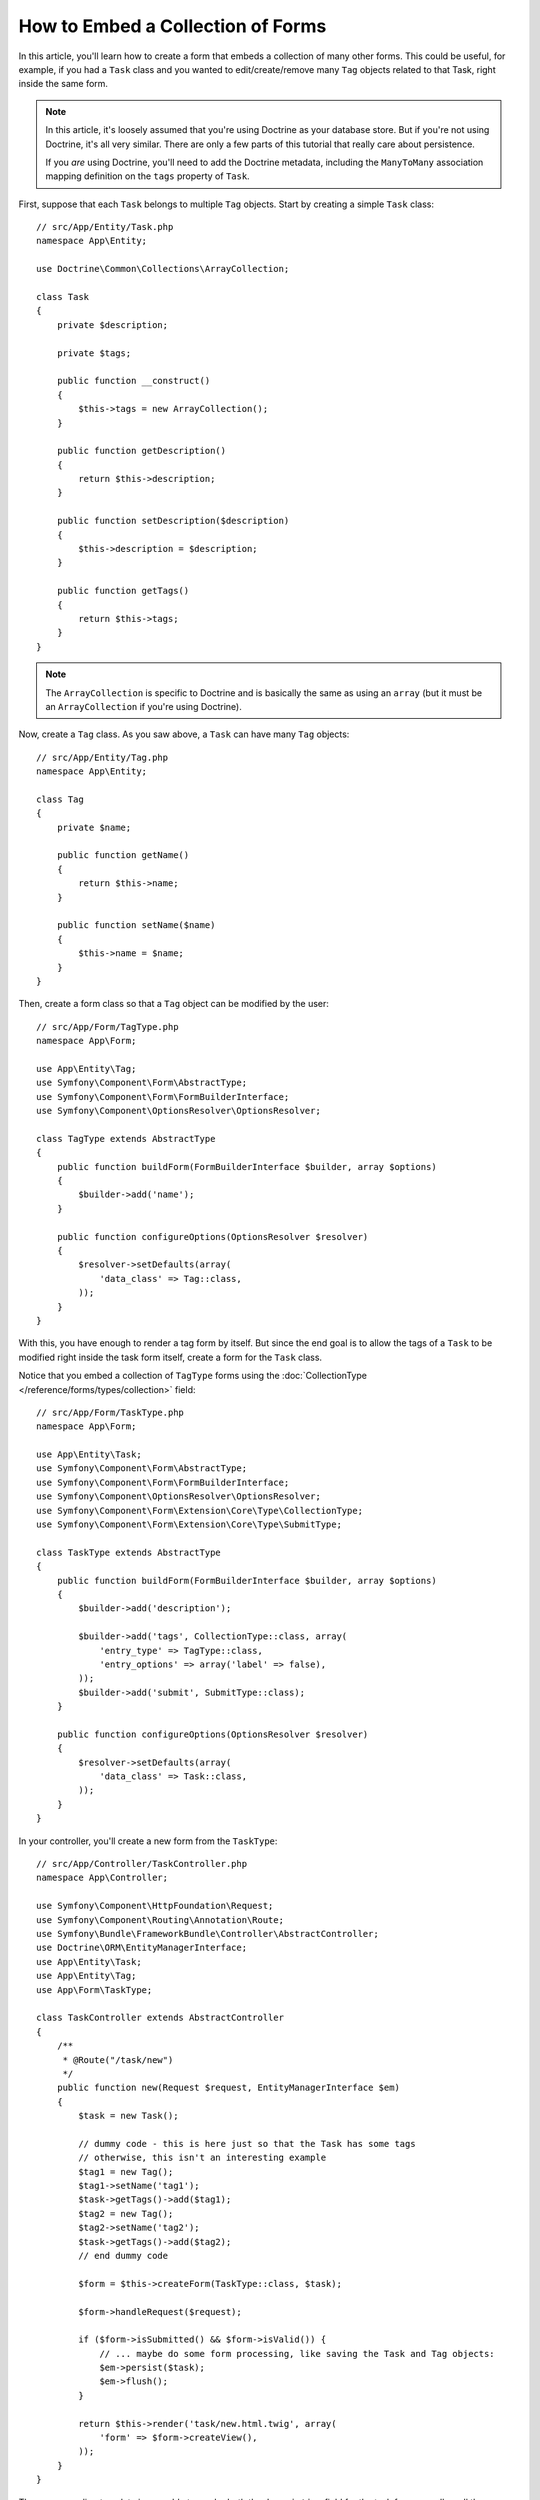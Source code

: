 .. index::
   single: Form; Embed collection of forms

How to Embed a Collection of Forms
==================================

In this article, you'll learn how to create a form that embeds a collection
of many other forms. This could be useful, for example, if you had a ``Task``
class and you wanted to edit/create/remove many ``Tag`` objects related to
that Task, right inside the same form.

.. note::

    In this article, it's loosely assumed that you're using Doctrine as your
    database store. But if you're not using Doctrine, it's all very similar.
    There are only a few parts of this tutorial that really care about
    persistence.

    If you *are* using Doctrine, you'll need to add the Doctrine metadata,
    including the ``ManyToMany`` association mapping definition on the
    ``tags`` property of ``Task``.

First, suppose that each ``Task`` belongs to multiple ``Tag`` objects. Start
by creating a simple ``Task`` class::

    // src/App/Entity/Task.php
    namespace App\Entity;

    use Doctrine\Common\Collections\ArrayCollection;

    class Task
    {
        private $description;

        private $tags;

        public function __construct()
        {
            $this->tags = new ArrayCollection();
        }

        public function getDescription()
        {
            return $this->description;
        }

        public function setDescription($description)
        {
            $this->description = $description;
        }

        public function getTags()
        {
            return $this->tags;
        }
    }

.. note::

    The ``ArrayCollection`` is specific to Doctrine and is basically the
    same as using an ``array`` (but it must be an ``ArrayCollection`` if
    you're using Doctrine).

Now, create a ``Tag`` class. As you saw above, a ``Task`` can have many ``Tag``
objects::

    // src/App/Entity/Tag.php
    namespace App\Entity;

    class Tag
    {
        private $name;

        public function getName()
        {
            return $this->name;
        }

        public function setName($name)
        {
            $this->name = $name;
        }
    }

Then, create a form class so that a ``Tag`` object can be modified by the user::

    // src/App/Form/TagType.php
    namespace App\Form;

    use App\Entity\Tag;
    use Symfony\Component\Form\AbstractType;
    use Symfony\Component\Form\FormBuilderInterface;
    use Symfony\Component\OptionsResolver\OptionsResolver;

    class TagType extends AbstractType
    {
        public function buildForm(FormBuilderInterface $builder, array $options)
        {
            $builder->add('name');
        }

        public function configureOptions(OptionsResolver $resolver)
        {
            $resolver->setDefaults(array(
                'data_class' => Tag::class,
            ));
        }
    }

With this, you have enough to render a tag form by itself. But since the end
goal is to allow the tags of a ``Task`` to be modified right inside the task
form itself, create a form for the ``Task`` class.

Notice that you embed a collection of ``TagType`` forms using the
:doc:`CollectionType </reference/forms/types/collection>` field::

    // src/App/Form/TaskType.php
    namespace App\Form;

    use App\Entity\Task;
    use Symfony\Component\Form\AbstractType;
    use Symfony\Component\Form\FormBuilderInterface;
    use Symfony\Component\OptionsResolver\OptionsResolver;
    use Symfony\Component\Form\Extension\Core\Type\CollectionType;
    use Symfony\Component\Form\Extension\Core\Type\SubmitType;

    class TaskType extends AbstractType
    {
        public function buildForm(FormBuilderInterface $builder, array $options)
        {
            $builder->add('description');

            $builder->add('tags', CollectionType::class, array(
                'entry_type' => TagType::class,
                'entry_options' => array('label' => false),
            ));
            $builder->add('submit', SubmitType::class);
        }

        public function configureOptions(OptionsResolver $resolver)
        {
            $resolver->setDefaults(array(
                'data_class' => Task::class,
            ));
        }
    }

In your controller, you'll create a new form from the ``TaskType``::

    // src/App/Controller/TaskController.php
    namespace App\Controller;

    use Symfony\Component\HttpFoundation\Request;
    use Symfony\Component\Routing\Annotation\Route;
    use Symfony\Bundle\FrameworkBundle\Controller\AbstractController;
    use Doctrine\ORM\EntityManagerInterface;
    use App\Entity\Task;
    use App\Entity\Tag;
    use App\Form\TaskType;

    class TaskController extends AbstractController
    {
        /**
         * @Route("/task/new")
         */
        public function new(Request $request, EntityManagerInterface $em)
        {
            $task = new Task();

            // dummy code - this is here just so that the Task has some tags
            // otherwise, this isn't an interesting example
            $tag1 = new Tag();
            $tag1->setName('tag1');
            $task->getTags()->add($tag1);
            $tag2 = new Tag();
            $tag2->setName('tag2');
            $task->getTags()->add($tag2);
            // end dummy code

            $form = $this->createForm(TaskType::class, $task);

            $form->handleRequest($request);

            if ($form->isSubmitted() && $form->isValid()) {
                // ... maybe do some form processing, like saving the Task and Tag objects:
                $em->persist($task);
                $em->flush();
            }

            return $this->render('task/new.html.twig', array(
                'form' => $form->createView(),
            ));
        }
    }

The corresponding template is now able to render both the ``description``
field for the task form as well as all the ``TagType`` forms for any tags
that are already related to this ``Task``. The above controller has some
dummy code so that you can see this in action (since a newly created ``Task``
has zero tags).

.. code-block:: html+twig

    {# templates/task/new.html.twig #}

    {# ... #}
    
    <h2>New Task</h2>
    {{ form_start(form) }}
        {# render the task's only field: description #}
        {{ form_row(form.description) }}

        <h3>Tags</h3>
        <ul class="tags">
            {# iterate over each existing tag and render its only field: name #}
            {% for tag in form.tags %}
                <li>{{ form_row(tag.name) }}</li>
            {% endfor %}
        </ul>
    {{ form_end(form) }}

    {# ... #}

When the user submits the form, the submitted data for the ``tags`` field is
used to construct an ``ArrayCollection`` of ``Tag`` objects, which is then set
on the ``tag`` field of the ``Task`` instance.

The ``tags`` collection is accessible naturally via ``$task->getTags()``
and can be persisted to the database or used however you need.

So far, this works great, but this doesn't allow you to dynamically add new
tags or delete existing tags. So, while editing existing tags will work
great, your users can't actually add any new tags yet.

.. caution::

    In this article, you embed only one collection, but you are not limited
    to this. You can also embed nested collections as many levels down as you
    like. But if you use Xdebug in your development setup, you may receive
    a ``Maximum function nesting level of '100' reached, aborting!`` error.
    This is due to the ``xdebug.max_nesting_level`` PHP setting, which defaults
    to ``100``.

    This directive limits recursion to 100 calls which may not be enough for
    rendering the form in the template if you render the whole form at
    once (e.g ``form_widget(form)``). To fix this you can set this directive
    to a higher value (either via a ``php.ini`` file or via :phpfunction:`ini_set`,
    for example in ``app/autoload.php``) or render each form field by hand
    using ``form_row()``.

.. _form-collections-new-prototype:

Allowing "new" Tags with the "Prototype"
----------------------------------------

Allowing the user to dynamically add new tags means that you'll need to
use some JavaScript. Previously you added two tags to your form in the controller.
Now let the users add as many tag forms as they need directly in the browser.

The first thing you need to do is to let the form collection know that it will
receive an unknown number of tags. So far you've added two tags and the form
type expects to receive exactly two. If it gets more, the following error will be
thrown: ``This form should not contain extra fields``. To make the number flexible,
add the ``allow_add`` option to your collection field::

    // src/App/Form/TaskType.php

    // ...
    public function buildForm(FormBuilderInterface $builder, array $options)
    {
        // ...
        $builder->add('tags', CollectionType::class, array(
            // ...
            'allow_add' => true,
        ));
    }

In addition to telling the field to accept any number of submitted objects,
``allow_add`` also makes a ``prototype`` variable available to you. This
"prototype" is a little "template" that contains all the HTML needed to dynamically
render any new "tag" forms with JavaScript. To render the prototype, add the following
``data-prototype`` attribute to the existing ``<ul>`` in your template:

.. code-block:: html+twig

    <ul class="tags" data-prototype="{{ form_widget(form.tags.vars.prototype)|e('html_attr') }}">

On the rendered page, the result will look something like this:

.. code-block:: html

    <ul class="tags" data-prototype="&lt;div&gt;&lt;label class=&quot; required&quot;&gt;__name__&lt;/label&gt;&lt;div id=&quot;task_tags___name__&quot;&gt;&lt;div&gt;&lt;label for=&quot;task_tags___name___name&quot; class=&quot; required&quot;&gt;Name&lt;/label&gt;&lt;input type=&quot;text&quot; id=&quot;task_tags___name___name&quot; name=&quot;task[tags][__name__][name]&quot; required=&quot;required&quot; maxlength=&quot;255&quot; /&gt;&lt;/div&gt;&lt;/div&gt;&lt;/div&gt;">


.. seealso::

    If you want to customize the HTML code in the prototype, see
    :ref:`form-custom-prototype`.

.. tip::

    The ``form.tags.vars.prototype`` is a form element that looks and feels just
    like the individual ``form_widget(tag)`` elements inside your ``for`` loop.
    This means that you can call ``form_widget()``, ``form_row()`` or ``form_label()``
    on it. You could even choose to render only one of its fields (e.g. the
    ``name`` field):

    .. code-block:: html+twig

        {{ form_widget(form.tags.vars.prototype.name)|e }}

.. note::

    You can also render the entire "tags" sub-form at once (e.g. ``form_row(form.tags)``).
    In this case the ``data-prototype`` attribute is automatically added to the containing ``div``,
    and you need to adjust the following JavaScript accordingly.

Now we need some JavaScript to read this attribute and dynamically add new tag forms
when the user clicks an "Add a tag" link. To make things simple, this example uses `jQuery`_.

First, add the link somewhere in your template:

.. code-block:: html+twig

    {# templates/task/new.html.twig #}
    
    {# ... #}
    
    {{ form_start(form) }}
    
        {# ... #}

        <a href="#" class="add_tag_link">Add a tag</a>
        
    {{ form_end(form) }}

    {# ... #}

Now add the required functionality with JavaScript:

.. code-block:: javascript

    // JavaScript

    $(document).ready(function() {
        $('.add_tag_link').click(function(e) {
            e.preventDefault();
            addTagForm();
        });
    });
    
    function addTagForm() {
        var collectionHolder = 'ul.tags';
        // Set up a new `li` with the contents of the prototype:
        var newForm = '<li>' + $(collectionHolder).data('prototype') + '</li>';

        // Get the index of the new `li`:
        var index = $(collectionHolder + ' li').length;

        // Replace `__name__` in the prototype's HTML with the current index:
        newForm = newForm.replace(/__name__/g, index);

        // You need this only if you didn't set 'label' => false in your tags field in TaskType
        // Replace '__name__label__' in the prototype's HTML to
        // instead be a number based on how many items we have
        // newForm = newForm.replace(/__name__label__/g, index);
        
        // Convert the HTML string to a jQuery object. This is needed later, when we add a "delete this tag" link:
        var $newForm = $(newForm);
        $(collectionHolder).append($newForm);        
    }

The ``data-prototype`` HTML contains the tag ``text`` input element with a name of
``task[tags][__name__][name]`` and id of ``task_tags___name___name``. The ``__name__``
is a little "placeholder", which is replaced with a unique, incrementing number
(e.g. ``task[tags][3][name]``).

.. seealso::

    You can find a working example in this `JSFiddle`_.

Now, each time a user clicks the ``Add a tag`` link, a new sub form will
appear on the page. When the form is submitted, any new tag forms will be converted
into new ``Tag`` objects and added to the ``tags`` property of the ``Task`` object.

To make handling these new tags easier, add an "adder" and a "remover" method
for the tags in the ``Task`` class::

    // src/App/Entity/Task.php

    // ...
    class Task
    {
        // ...
        public function addTag(Tag $tag)
        {
            $this->tags->add($tag);
        }

        public function removeTag(Tag $tag)
        {
            // empty for now
        }
    }

Next, add a ``by_reference`` option to the ``tags`` field and set it to ``false``::

    // src/App/Form/TaskType.php

    // ...
    public function buildForm(FormBuilderInterface $builder, array $options)
    {
        // ...
        $builder->add('tags', CollectionType::class, array(
            // ...
            'by_reference' => false,
        ));
    }

With these two changes, when the form is submitted, each new ``Tag`` object
is added to the ``Task`` class by calling the ``addTag()`` method. Before this
change, they were added internally by the form by calling ``$task->getTags()->add($tag)``.
That was just fine, but forcing the use of the "adder" method makes handling
these new ``Tag`` objects easier (especially if you're using Doctrine, which
you will learn about next!).

.. caution::

    You have to create **both** ``addTag()`` and ``removeTag()`` methods,
    otherwise the form will still use ``setTag()`` even if ``by_reference`` is ``false``.
    You'll learn more about the ``removeTag()`` method later in this article.

.. sidebar:: Doctrine: Cascading Relations and saving the "Inverse" side

    To save the new tags with Doctrine, you need to consider two more things. First,
    unless you iterate over all of the new ``Tag`` objects and call
    ``$entityManager->persist($tag)`` on each, you'll receive this error from Doctrine:

        A new entity was found through the relationship
        ``App\Entity\Task#tags`` that was not configured to
        cascade persist operations for entity...

    To fix this, you may choose to "cascade" the persist operation automatically
    from the ``Task`` object to any related tags. To do this, add the ``cascade``
    option to your mapping:

    .. configuration-block::

        .. code-block:: php-annotations

            // src/App/Entity/Task.php

            // ...

            /**
             * @ORM\ManyToMany(targetEntity="Tag", cascade={"persist"})
             */
            protected $tags;

        .. code-block:: yaml

            # src/App/Resources/config/doctrine/Task.orm.yml
            App\Entity\Task:
                type: entity
                # ...
                oneToMany:
                    tags:
                        targetEntity: Tag
                        cascade:      [persist]

        .. code-block:: xml

            <!-- src/App/Resources/config/doctrine/Task.orm.xml -->
            <?xml version="1.0" encoding="UTF-8" ?>
            <doctrine-mapping xmlns="http://doctrine-project.org/schemas/orm/doctrine-mapping"
                xmlns:xsi="http://www.w3.org/2001/XMLSchema-instance"
                xsi:schemaLocation="http://doctrine-project.org/schemas/orm/doctrine-mapping
                                http://doctrine-project.org/schemas/orm/doctrine-mapping.xsd">

                <entity name="App\Entity\Task">
                    <!-- ... -->
                    <one-to-many field="tags" target-entity="Tag">
                        <cascade>
                            <cascade-persist />
                        </cascade>
                    </one-to-many>
                </entity>
            </doctrine-mapping>

    The second potential issue deals with the `Owning Side and Inverse Side`_
    of Doctrine relationships. In the many-to-many association of this example,
    if the "owning" side of the relationship is ``Task``, then persistence will
    work fine as the tags are properly added to the task.
    
    However, if you have a **one-to-many** association, the owning side is always the
    "many" side (``Tag`` in our example). In this case you have to make sure that
    the ``Task`` is set on each ``Tag``. This can be done by adding a single line
    to the "adder" we created above, which is called by the form type since
    ``by_reference`` is set to ``false``::

        // src/App/Entity/Task.php

        public function addTag(Tag $tag)
        {
            // for a many-to-many association:
            $tag->addTask($this);

            // for a many-to-one association:
            $tag->setTask($this);

            // ...
        }

    In case of the many-to-many association, just make sure you have an appropriate
    method inside ``Tag`` that looks something like this::

        // src/App/Entity/Tag.php

        public function addTask(Task $task)
        {
            if (!$this->tasks->contains($task)) {
                $this->tasks->add($task);
            }
        }

.. _form-collections-remove:

Allowing Tags to Be Removed
---------------------------

The next step is to allow the deletion of a particular item in the collection.

Start by adding the ``allow_delete`` option in the form Type::

    // src/App/Form/TaskType.php

    // ...
    public function buildForm(FormBuilderInterface $builder, array $options)
    {
        // ...
        $builder->add('tags', CollectionType::class, array(
            // ...
            'allow_delete' => true,
        ));
    }

Now, you need to put some code into the ``removeTag()`` method of ``Task``::

    // src/App/Entity/Task.php

    // ...
    class Task
    {
        // ...
        public function removeTag(Tag $tag)
        {
            $this->tags->removeElement($tag);
        }
    }

The ``allow_delete`` option means that if an item of a collection
isn't sent on submission, the related data is removed from the collection
on the server. In order for this to work in an HTML form, you must remove
the DOM element for the collection item to be removed, before submitting
the form.

First, prepare a JavaScript function that adds a "delete this tag" link:

.. code-block:: javascript

    function addDeleteLink($tagFormLi) {
        var $removeFormButton = $('<a href="#">Delete this tag</a>');
        $tagFormLi.append($removeFormButton);

        $removeFormButton.click(function(e) {
            e.preventDefault();
            $tagFormLi.remove();
        });
    }

Now call this function in ``addTagForm()`` function from above:

.. code-block:: javascript

    function addTagForm() {
        // ...
        addDeleteLink($newForm);
    }

This adds the "delete" link to all tag forms that were created by JavaScript
(i.e. after the user clicked the "add new tag" link from above). But what
about any tags that already existed on the server? You could easily add the
"delete" link inside the ``for`` loop of your Twig template, but you'd have
to adjust the JavaScript a little. Or you can just create them with JavaScript
too:

.. code-block:: javascript

    $(document).ready(function() {
        $('ul.tags').find('li').each(function() {
            addDeleteLink($(this));
        });
    });

When a tag form is removed from the DOM on submission, the removed ``Tag`` object
will not be included in the collection passed to ``setTags()``. Depending on
your persistence layer, this may or may not be enough to actually remove
the relationship between the removed ``Tag`` and ``Task`` object.

.. sidebar:: Doctrine: Ensuring the database persistence

    When removing objects in this way, you may need to do a little bit more
    work to ensure that the relationship between the ``Task`` and the removed
    ``Tag`` is properly removed.

    In Doctrine, you have two sides of the relationship: the owning side and the
    inverse side. Normally in this case you'll have a many-to-many relationship
    and the deleted tags will disappear and persist correctly (adding new
    tags also works effortlessly).

    But if you have a one-to-many relationship or a many-to-many relationship with a
    ``mappedBy`` on the Task entity (meaning Task is the "inverse" side),
    you'll need to do more work for the removed tags to persist correctly.

    In this case, you can modify the controller to remove the relationship
    on the removed tag. This assumes that you have some ``editAction()`` which
    is handling the "update" of your Task::

        // src/App/Controller/TaskController.php

        use App\Entity\Task;
        use Doctrine\Common\Collections\ArrayCollection;

        // ...
        public function editAction($id, Request $request)
        {
            $entityManager = $this->getDoctrine()->getManager();
            $task = $entityManager->getRepository(Task::class)->find($id);

            if (!$task) {
                throw $this->createNotFoundException('No task found for id '.$id);
            }

            $originalTags = new ArrayCollection();

            // Create an ArrayCollection of the current Tag objects in the database
            foreach ($task->getTags() as $tag) {
                $originalTags->add($tag);
            }

            $editForm = $this->createForm(TaskType::class, $task);

            $editForm->handleRequest($request);

            if ($editForm->isValid()) {

                // remove the relationship between the tag and the Task
                foreach ($originalTags as $tag) {
                    if (false === $task->getTags()->contains($tag)) {
                        // remove the Task from the Tag
                        $tag->getTasks()->removeElement($task);

                        // if it was a many-to-one relationship, remove the relationship like this
                        // $tag->setTask(null);

                        $entityManager->persist($tag);

                        // if you wanted to delete the Tag entirely, you can also do that
                        // $entityManager->remove($tag);
                    }
                }

                $entityManager->persist($task);
                $entityManager->flush();

                // redirect back to some edit page
                return $this->redirectToRoute('task_edit', array('id' => $id));
            }

            // render some form template
        }

    As you can see, adding and removing the elements correctly can be tricky.
    Unless you have a many-to-many relationship where Task is the "owning" side,
    you'll need to do extra work to make sure that the relationship is properly
    updated (whether you're adding new tags or removing existing tags) on
    each Tag object itself.

.. sidebar:: Form collection jQuery plugin

    The jQuery plugin  `symfony-collection`_ helps with ``collection`` form elements,
    by providing the JavaScript functionality needed to add, edit and delete
    elements of the collection. More advanced functionality like moving or duplicating
    an element in the collection and customizing the buttons is also possible.

.. _`Owning Side and Inverse Side`: https://www.doctrine-project.org/projects/doctrine-orm/en/current/reference/unitofwork-associations.html
.. _`jQuery`: http://jquery.com/
.. _`JSFiddle`: http://jsfiddle.net/847Kf/4/
.. _`symfony-collection`: https://github.com/ninsuo/symfony-collection
